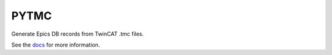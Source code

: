 PYTMC
=====

.. image:: https://travis-ci.org/slaclab/pytmc.svg?branch=master
       :target: https://travis-ci.org/slaclab/pytmc

.. image:: https://codecov.io/gh/slaclab/pytmc/branch/master/graph/badge.svg
     :target: https://codecov.io/gh/slaclab/pytmc

Generate Epics DB records from TwinCAT .tmc files.

See the `docs <https://slaclab.github.io/pytmc/>`_ for more information.
